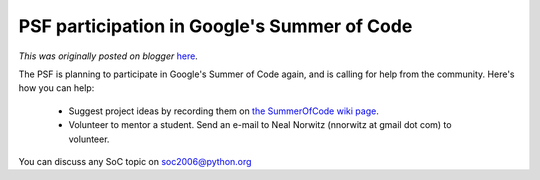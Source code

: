 .. post:: 2006-04-17
   :tags: post, legacy-blogger
   :author: Python Software Foundation
   :category: Legacy
   :location: World
   :language: en

PSF participation in Google's Summer of Code
============================================

*This was originally posted on blogger* `here <https://pyfound.blogspot.com/2006/04/psf-participation-in-googles-summer-of.html>`_.

The PSF is planning to participate in Google's Summer of Code again, and is
calling for help from the community. Here's how you can help:

  * Suggest project ideas by recording them on `the SummerOfCode wiki page <http://wiki.python.org/moin/SummerOfCode>`_. 
  * Volunteer to mentor a student. Send an e-mail to Neal Norwitz (nnorwitz at gmail dot com) to volunteer. 
You can discuss any SoC topic on
`soc2006@python.org <mailto:soc2006@python.org>`_

